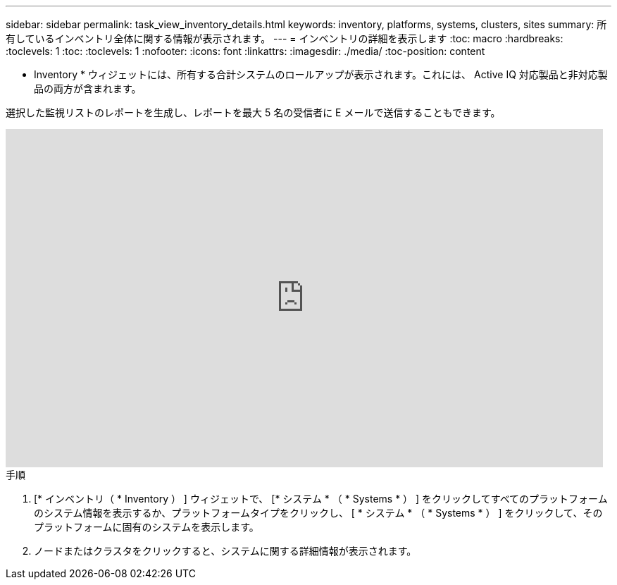 ---
sidebar: sidebar 
permalink: task_view_inventory_details.html 
keywords: inventory, platforms, systems, clusters, sites 
summary: 所有しているインベントリ全体に関する情報が表示されます。 
---
= インベントリの詳細を表示します
:toc: macro
:hardbreaks:
:toclevels: 1
:toc: 
:toclevels: 1
:nofooter: 
:icons: font
:linkattrs: 
:imagesdir: ./media/
:toc-position: content


[role="lead"]
* Inventory * ウィジェットには、所有する合計システムのロールアップが表示されます。これには、 Active IQ 対応製品と非対応製品の両方が含まれます。

選択した監視リストのレポートを生成し、レポートを最大 5 名の受信者に E メールで送信することもできます。

video::ttbpbT5uTBI[youtube, width=848,height=480]
.手順
. [* インベントリ（ * Inventory ） ] ウィジェットで、 [* システム * （ * Systems * ） ] をクリックしてすべてのプラットフォームのシステム情報を表示するか、プラットフォームタイプをクリックし、 [ * システム * （ * Systems * ） ] をクリックして、そのプラットフォームに固有のシステムを表示します。
. ノードまたはクラスタをクリックすると、システムに関する詳細情報が表示されます。

